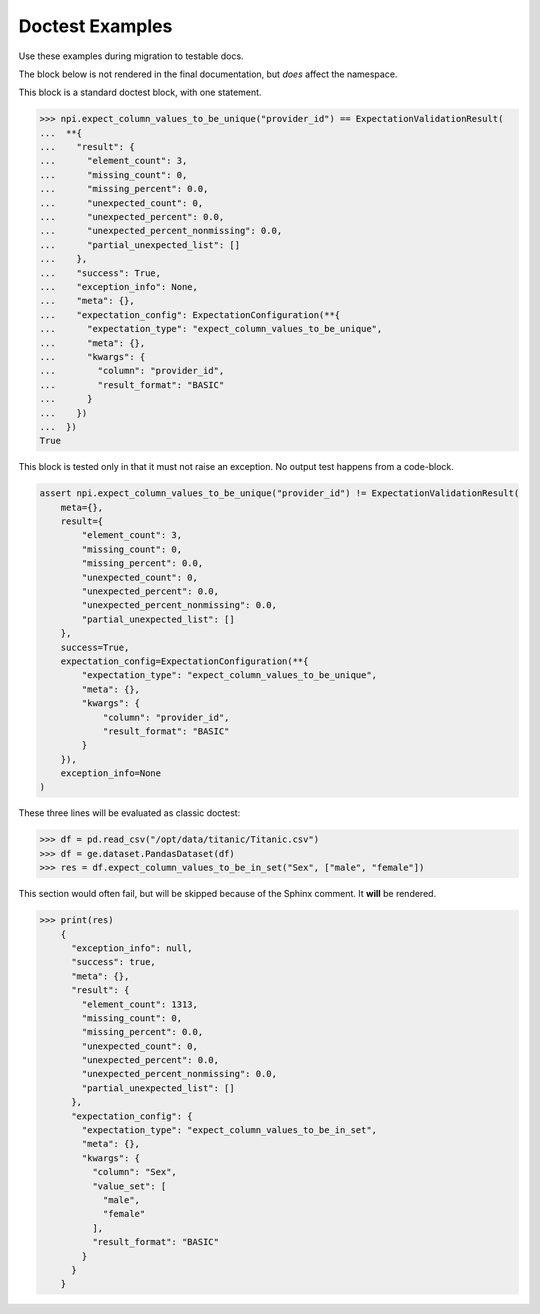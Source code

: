 ################
Doctest Examples
################

Use these examples during migration to testable docs.

The block below is not rendered in the final documentation, but *does* affect the namespace.

.. invisible-code-block: python

    import great_expectations as ge
    import pandas as pd
    npi = ge.dataset.PandasDataset({"provider_id": [1,2,3]})
    from great_expectations.core import ExpectationValidationResult, ExpectationConfiguration
    res = npi.expect_column_values_to_be_unique("provider_id")


This block is a standard doctest block, with one statement.

>>> npi.expect_column_values_to_be_unique("provider_id") == ExpectationValidationResult(
...  **{
...    "result": {
...      "element_count": 3,
...      "missing_count": 0,
...      "missing_percent": 0.0,
...      "unexpected_count": 0,
...      "unexpected_percent": 0.0,
...      "unexpected_percent_nonmissing": 0.0,
...      "partial_unexpected_list": []
...    },
...    "success": True,
...    "exception_info": None,
...    "meta": {},
...    "expectation_config": ExpectationConfiguration(**{
...      "expectation_type": "expect_column_values_to_be_unique",
...      "meta": {},
...      "kwargs": {
...        "column": "provider_id",
...        "result_format": "BASIC"
...      }
...    })
...  })
True


This block is tested only in that it must not raise an exception. No output test happens from a code-block.

.. code-block:: python

    assert npi.expect_column_values_to_be_unique("provider_id") != ExpectationValidationResult(
        meta={},
        result={
            "element_count": 3,
            "missing_count": 0,
            "missing_percent": 0.0,
            "unexpected_count": 0,
            "unexpected_percent": 0.0,
            "unexpected_percent_nonmissing": 0.0,
            "partial_unexpected_list": []
        },
        success=True,
        expectation_config=ExpectationConfiguration(**{
            "expectation_type": "expect_column_values_to_be_unique",
            "meta": {},
            "kwargs": {
                "column": "provider_id",
                "result_format": "BASIC"
            }
        }),
        exception_info=None
    )


These three lines will be evaluated as classic doctest:

>>> df = pd.read_csv("/opt/data/titanic/Titanic.csv")
>>> df = ge.dataset.PandasDataset(df)
>>> res = df.expect_column_values_to_be_in_set("Sex", ["male", "female"])

This section would often fail, but will be skipped because of the Sphinx comment. It **will** be rendered.

.. skip: next

>>> print(res)
    {
      "exception_info": null,
      "success": true,
      "meta": {},
      "result": {
        "element_count": 1313,
        "missing_count": 0,
        "missing_percent": 0.0,
        "unexpected_count": 0,
        "unexpected_percent": 0.0,
        "unexpected_percent_nonmissing": 0.0,
        "partial_unexpected_list": []
      },
      "expectation_config": {
        "expectation_type": "expect_column_values_to_be_in_set",
        "meta": {},
        "kwargs": {
          "column": "Sex",
          "value_set": [
            "male",
            "female"
          ],
          "result_format": "BASIC"
        }
      }
    }
